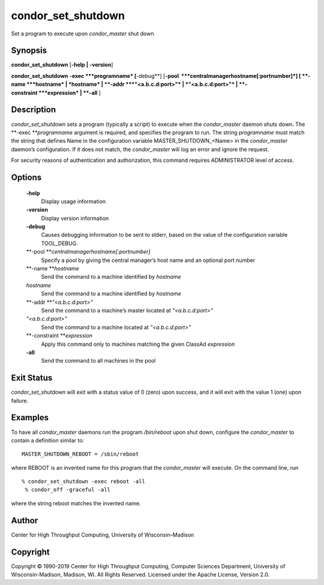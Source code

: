       

condor\_set\_shutdown
=====================

Set a program to execute upon *condor\_master* shut down

Synopsis
^^^^^^^^

**condor\_set\_shutdown** [**-help \| -version**\ ]

**condor\_set\_shutdown** **-exec **\ *programname* [**-debug**\ ]
[**-pool  **\ *centralmanagerhostname[:portnumber]*] [
**-name **\ *hostname* \| *hostname* \| **-addr **\ *"<a.b.c.d:port>"*
\| *"<a.b.c.d:port>"* \| **-constraint **\ *expression* \| **-all** ]

Description
^^^^^^^^^^^

*condor\_set\_shutdown* sets a program (typically a script) to execute
when the *condor\_master* daemon shuts down. The
**-exec **\ *programname* argument is required, and specifies the
program to run. The string *programname* must match the string that
defines Name in the configuration variable MASTER\_SHUTDOWN\_<Name> in
the *condor\_master* daemon’s configuration. If it does not match, the
*condor\_master* will log an error and ignore the request.

For security reasons of authentication and authorization, this command
requires ADMINISTRATOR level of access.

Options
^^^^^^^

 **-help**
    Display usage information
 **-version**
    Display version information
 **-debug**
    Causes debugging information to be sent to stderr, based on the
    value of the configuration variable TOOL\_DEBUG.
 **-pool **\ *centralmanagerhostname[:portnumber]*
    Specify a pool by giving the central manager’s host name and an
    optional port number
 **-name **\ *hostname*
    Send the command to a machine identified by *hostname*
 *hostname*
    Send the command to a machine identified by *hostname*
 **-addr **\ *"<a.b.c.d:port>"*
    Send the command to a machine’s master located at *"<a.b.c.d:port>"*
 *"<a.b.c.d:port>"*
    Send the command to a machine located at *"<a.b.c.d:port>"*
 **-constraint **\ *expression*
    Apply this command only to machines matching the given ClassAd
    *expression*
 **-all**
    Send the command to all machines in the pool

Exit Status
^^^^^^^^^^^

*condor\_set\_shutdown* will exit with a status value of 0 (zero) upon
success, and it will exit with the value 1 (one) upon failure.

Examples
^^^^^^^^

To have all *condor\_master* daemons run the program */bin/reboot* upon
shut down, configure the *condor\_master* to contain a definition
similar to:

::

    MASTER_SHUTDOWN_REBOOT = /sbin/reboot

where REBOOT is an invented name for this program that the
*condor\_master* will execute. On the command line, run

::

    % condor_set_shutdown -exec reboot -all
     % condor_off -graceful -all

where the string reboot matches the invented name.

Author
^^^^^^

Center for High Throughput Computing, University of Wisconsin–Madison

Copyright
^^^^^^^^^

Copyright © 1990-2019 Center for High Throughput Computing, Computer
Sciences Department, University of Wisconsin-Madison, Madison, WI. All
Rights Reserved. Licensed under the Apache License, Version 2.0.

      
